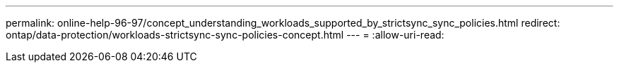 ---
permalink: online-help-96-97/concept_understanding_workloads_supported_by_strictsync_sync_policies.html 
redirect: ontap/data-protection/workloads-strictsync-sync-policies-concept.html 
---
= 
:allow-uri-read: 


